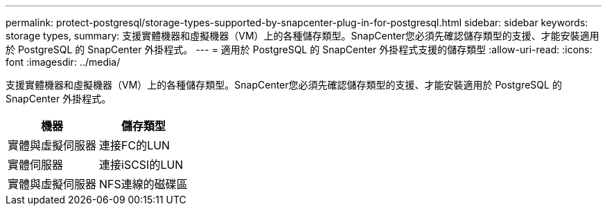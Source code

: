 ---
permalink: protect-postgresql/storage-types-supported-by-snapcenter-plug-in-for-postgresql.html 
sidebar: sidebar 
keywords: storage types, 
summary: 支援實體機器和虛擬機器（VM）上的各種儲存類型。SnapCenter您必須先確認儲存類型的支援、才能安裝適用於 PostgreSQL 的 SnapCenter 外掛程式。 
---
= 適用於 PostgreSQL 的 SnapCenter 外掛程式支援的儲存類型
:allow-uri-read: 
:icons: font
:imagesdir: ../media/


[role="lead"]
支援實體機器和虛擬機器（VM）上的各種儲存類型。SnapCenter您必須先確認儲存類型的支援、才能安裝適用於 PostgreSQL 的 SnapCenter 外掛程式。

|===
| 機器 | 儲存類型 


 a| 
實體與虛擬伺服器
 a| 
連接FC的LUN



 a| 
實體伺服器
 a| 
連接iSCSI的LUN



 a| 
實體與虛擬伺服器
 a| 
NFS連線的磁碟區

|===